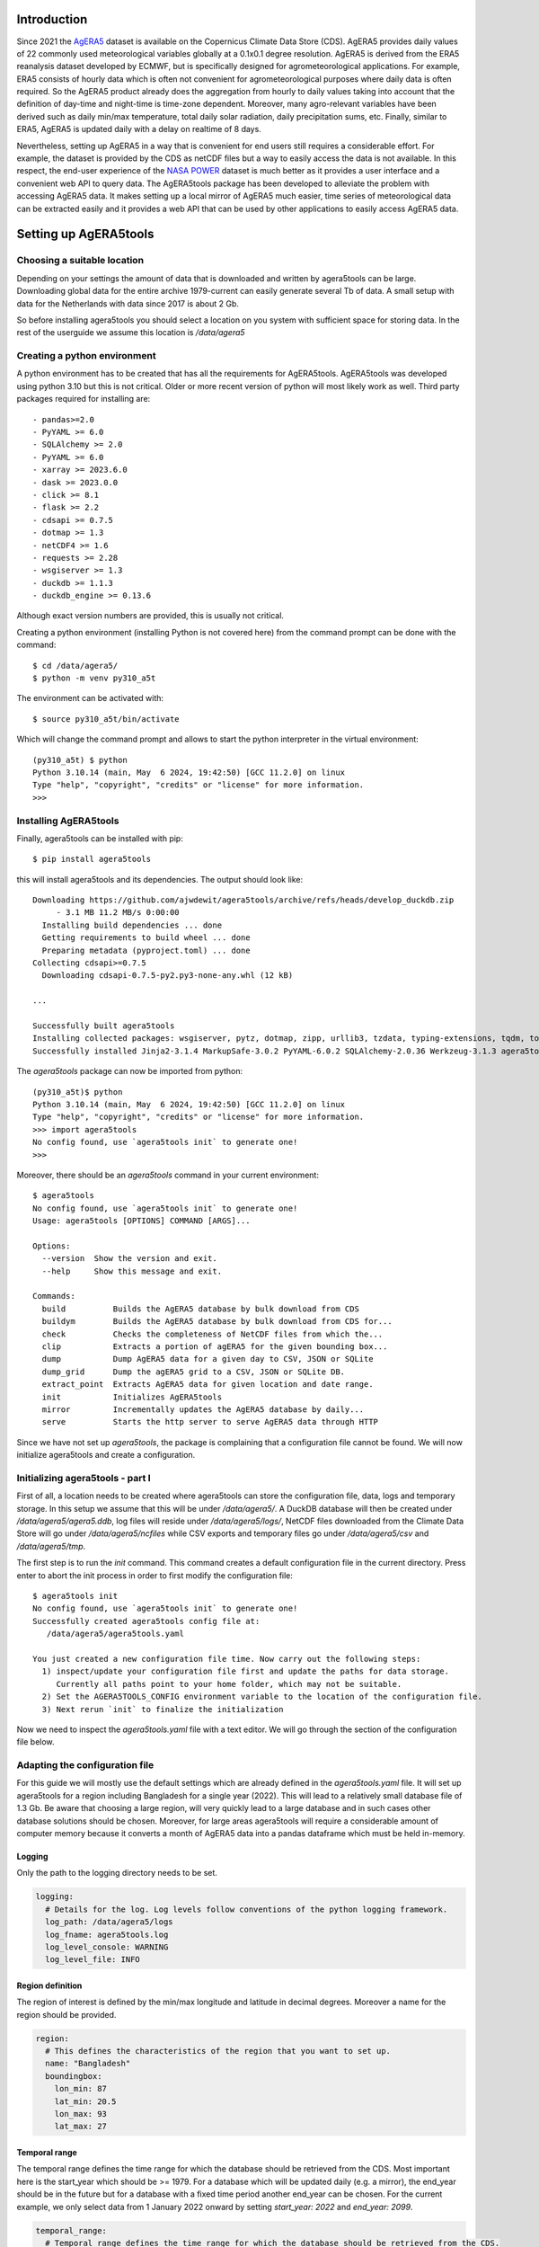 Introduction
============

Since 2021 the `AgERA5`_ dataset is available on the Copernicus Climate Data Store (CDS). AgERA5 provides
daily values of 22 commonly used meteorological variables globally at a 0.1x0.1 degree resolution.
AgERA5 is derived
from the ERA5 reanalysis dataset developed by ECMWF, but is specifically designed for agrometeorological
applications. For example, ERA5 consists of hourly data which is often not convenient for agrometeorological
purposes where daily data is often required. So the AgERA5 product already does the aggregation from
hourly to daily values taking into account that the definition of day-time and night-time is time-zone
dependent. Moreover, many agro-relevant variables have been derived such as daily min/max temperature,
total daily solar radiation, daily precipitation sums, etc. Finally, similar to ERA5, AgERA5 is updated
daily with a delay on realtime of 8 days.

Nevertheless, setting up AgERA5 in a way that is convenient for end users still requires a considerable effort.
For example, the dataset is provided by the CDS as netCDF files but a way to easily access the data is
not available. In this respect, the end-user experience of the `NASA POWER`_ dataset is much better as it provides
a user interface and a convenient web API to query data. The AgERA5tools package has been developed
to alleviate the problem with accessing AgERA5 data. It makes setting up a local mirror of AgERA5 much easier,
time series of meteorological data can be extracted easily and it provides a web API that can be used by
other applications to easily access AgERA5 data.


.. _`AgERA5`: https://cds.climate.copernicus.eu/cdsapp#!/dataset/sis-agrometeorological-indicators
.. _`NASA POWER`: https://power.larc.nasa.gov/
.. _`AgERA5 explorer`: https://cds.climate.copernicus.eu/cdsapp#!/software/app-agriculture-agera5-explorer-data-extractor?tab=app

Setting up AgERA5tools
======================

Choosing a suitable location
----------------------------

Depending on your settings the amount of data that is downloaded and written by agera5tools can be large. Downloading
global data for the entire archive 1979-current can easily generate several Tb of data. A small setup with data for
the Netherlands with data since 2017 is about 2 Gb.

So before installing agera5tools you should select a location on you system with sufficient space for storing data.
In the rest of the userguide we assume this location is `/data/agera5`

Creating a python environment
-----------------------------

A python environment has to be created that has all the requirements for AgERA5tools. AgERA5tools was developed using
python 3.10 but this is not critical. Older or more recent version of python will most likely work as well. Third party packages required for installing are::

    - pandas>=2.0
    - PyYAML >= 6.0
    - SQLAlchemy >= 2.0
    - PyYAML >= 6.0
    - xarray >= 2023.6.0
    - dask >= 2023.0.0
    - click >= 8.1
    - flask >= 2.2
    - cdsapi >= 0.7.5
    - dotmap >= 1.3
    - netCDF4 >= 1.6
    - requests >= 2.28
    - wsgiserver >= 1.3
    - duckdb >= 1.1.3
    - duckdb_engine >= 0.13.6

Although exact version numbers are provided, this is usually not critical.

Creating a python environment (installing Python is not covered here) from the command prompt can be done with
the command::

    $ cd /data/agera5/
    $ python -m venv py310_a5t

The environment can be activated with::

    $ source py310_a5t/bin/activate

Which will change the command prompt and allows to start the python interpreter in the virtual environment::

    (py310_a5t) $ python
    Python 3.10.14 (main, May  6 2024, 19:42:50) [GCC 11.2.0] on linux
    Type "help", "copyright", "credits" or "license" for more information.
    >>>

Installing AgERA5tools
----------------------

Finally, agera5tools can be installed with pip::

    $ pip install agera5tools

this will install agera5tools and its dependencies. The output should look like::

    Downloading https://github.com/ajwdewit/agera5tools/archive/refs/heads/develop_duckdb.zip
         - 3.1 MB 11.2 MB/s 0:00:00
      Installing build dependencies ... done
      Getting requirements to build wheel ... done
      Preparing metadata (pyproject.toml) ... done
    Collecting cdsapi>=0.7.5
      Downloading cdsapi-0.7.5-py2.py3-none-any.whl (12 kB)

    ...

    Successfully built agera5tools
    Installing collected packages: wsgiserver, pytz, dotmap, zipp, urllib3, tzdata, typing-extensions, tqdm, toolz, six, PyYAML, packaging, numpy, MarkupSafe, locket, itsdangerous, idna, greenlet, fsspec, duckdb, cloudpickle, click, charset-normalizer, certifi, blinker, attrs, Werkzeug, SQLAlchemy, requests, python-dateutil, partd, Jinja2, importlib_metadata, cftime, pandas, netCDF4, multiurl, flask, duckdb_engine, dask, xarray, datapi, cdsapi, agera5tools
    Successfully installed Jinja2-3.1.4 MarkupSafe-3.0.2 PyYAML-6.0.2 SQLAlchemy-2.0.36 Werkzeug-3.1.3 agera5tools-2.1.0 attrs-24.3.0 blinker-1.9.0 cdsapi-0.7.5 certifi-2024.12.14 cftime-1.6.4.post1 charset-normalizer-3.4.0 click-8.1.7 cloudpickle-3.1.0 dask-2024.12.1 datapi-0.1.1 dotmap-1.3.30 duckdb-1.1.3 duckdb_engine-0.14.0 flask-3.1.0 fsspec-2024.10.0 greenlet-3.1.1 idna-3.10 importlib_metadata-8.5.0 itsdangerous-2.2.0 locket-1.0.0 multiurl-0.3.3 netCDF4-1.7.2 numpy-2.2.0 packaging-24.2 pandas-2.2.3 partd-1.4.2 python-dateutil-2.9.0.post0 pytz-2024.2 requests-2.32.3 six-1.17.0 toolz-1.0.0 tqdm-4.67.1 typing-extensions-4.12.2 tzdata-2024.2 urllib3-2.2.3 wsgiserver-1.3 xarray-2024.11.0 zipp-3.21.0


The `agera5tools` package can now be imported from python::

    (py310_a5t)$ python
    Python 3.10.14 (main, May  6 2024, 19:42:50) [GCC 11.2.0] on linux
    Type "help", "copyright", "credits" or "license" for more information.
    >>> import agera5tools
    No config found, use `agera5tools init` to generate one!
    >>>

Moreover, there should be an `agera5tools` command in your current environment::

    $ agera5tools
    No config found, use `agera5tools init` to generate one!
    Usage: agera5tools [OPTIONS] COMMAND [ARGS]...

    Options:
      --version  Show the version and exit.
      --help     Show this message and exit.

    Commands:
      build          Builds the AgERA5 database by bulk download from CDS
      buildym        Builds the AgERA5 database by bulk download from CDS for...
      check          Checks the completeness of NetCDF files from which the...
      clip           Extracts a portion of agERA5 for the given bounding box...
      dump           Dump AgERA5 data for a given day to CSV, JSON or SQLite
      dump_grid      Dump the agERA5 grid to a CSV, JSON or SQLite DB.
      extract_point  Extracts AgERA5 data for given location and date range.
      init           Initializes AgERA5tools
      mirror         Incrementally updates the AgERA5 database by daily...
      serve          Starts the http server to serve AgERA5 data through HTTP


Since we have not set up `agera5tools`, the package is complaining that a configuration file cannot be found. We will
now initialize agera5tools and create a configuration.

Initializing agera5tools - part I
---------------------------------

First of all, a location needs to be created where agera5tools can store the configuration file, data, logs and
temporary storage. In this setup we assume that this will be under `/data/agera5/`. A DuckDB database will then
be created under `/data/agera5/agera5.ddb`, log files will reside under `/data/agera5/logs/`, NetCDF files
downloaded from the Climate Data Store will go under `/data/agera5/ncfiles` while CSV exports and temporary
files go under `/data/agera5/csv` and `/data/agera5/tmp`.

The first step is to run the `init` command. This command creates a default configuration file in the current
directory. Press enter to abort the init process in order to first modify the configuration file::

    $ agera5tools init
    No config found, use `agera5tools init` to generate one!
    Successfully created agera5tools config file at:
       /data/agera5/agera5tools.yaml

    You just created a new configuration file time. Now carry out the following steps:
      1) inspect/update your configuration file first and update the paths for data storage.
         Currently all paths point to your home folder, which may not be suitable.
      2) Set the AGERA5TOOLS_CONFIG environment variable to the location of the configuration file.
      3) Next rerun `init` to finalize the initialization



Now we need to inspect the `agera5tools.yaml` file with a text editor. We will go through the section of the
configuration file below.

Adapting the configuration file
-------------------------------

For this guide we will mostly use the default settings which are already defined in the `agera5tools.yaml` file.
It will set up agera5tools for a region including Bangladesh for a single year (2022). This will lead
to a relatively small database file of 1.3 Gb. Be aware that choosing a large region, will very quickly lead to
a large database and in such cases other database solutions should be chosen. Moreover, for large areas agera5tools
will require a considerable amount of computer memory because it converts a month of AgERA5 data into a pandas dataframe
which must be held in-memory.

Logging
.......

Only the path to the logging directory needs to be set.

.. code:: yaml

    logging:
      # Details for the log. Log levels follow conventions of the python logging framework.
      log_path: /data/agera5/logs
      log_fname: agera5tools.log
      log_level_console: WARNING
      log_level_file: INFO

Region definition
.................

The region of interest is defined by the min/max longitude and latitude in decimal degrees. Moreover a name for
the region should be provided.

.. code:: yaml

    region:
      # This defines the characteristics of the region that you want to set up.
      name: "Bangladesh"
      boundingbox:
        lon_min: 87
        lat_min: 20.5
        lon_max: 93
        lat_max: 27

Temporal range
..............

The temporal range defines the time range for which the database should be retrieved from the CDS.
Most important here is the start_year which should be >= 1979. For a database which will be
updated daily (e.g. a mirror), the end_year should be in the future but for a database with a
fixed time period another end_year can be chosen. For the current example, we only select data
from 1 January 2022 onward by setting `start_year: 2022` and `end_year: 2099`.

.. code:: yaml

    temporal_range:
      # Temporal range defines the time range for which the database should be retrieved from the CDS.
      # Most important here is the start_year which should be >= 1979. For a database which will be
      # updated daily (e.g. a mirror), the end_year should be in the future but for a database with a
      # fixed time period another end_year can be chosen.
      start_year: 2022
      end_year: 2099

Miscellaneous
.............

The most important setting here is the `reference_point`. This point is defined by its latitude/longitude
and is used by agera5tools to query the database for the dates where AgERA5 data is available.
Based on the difference between
the available dates in the database and the current date, agera5tools decides which days should be mirrored
and retrieved from the CDS. Note that the `reference_point` should lie *within the bounding box of the area
of interest* and should be *located on land*.

Some other settings have to do with the search radius (can be left as is) and whether values in Kelvin
should be converted to Celsius. Finally the `agera5_version` has to be set, as of 23 September 2023, the
version "1.0" is deprecated in favour of "1.1".

.. code:: yaml

    misc:
      # Miscellaneous settings:
      #  - agera5_version indicates the version to use. As of 2023-09-23 only v1.1 is available, v1.0 is deprecated
      #  - The reference point defines a point within the boundingbox that will be used by the mirror
      #    procedure to check the available dates in the database. This point should be on land!
      #  - grid_search_radius is the radius within which the nearest grid ID will be searched,
      #    leave as is.
      #  - kelvin_to_celsius indicates if temperature conversion should be done.
      agera5_version: "1.1"
      reference_point:
        lon: 90.00
        lat: 23.97
      grid_search_radius: 0.2
      kelvin_to_celsius: yes

Credentials for the Climate Data Store
......................................

The API credentials for the Climate Data Store can be obtained by registering on the `CDS`_
and retrieving the UID and API key from your login details page on the CDS. Note that the
API Key is not the same as your password that you used to register on the CDS.
Moreover, if you are already using the python `cdsapi` package to retrieve data from the CDS,
you probably already have a `.cdsapirc` file in your home folder and you can skip this step.

.. _`CDS`: https://cds.climate.copernicus.eu

.. warning::

    with the migration to the new CDS in September 2024 your old `.cdsapirc` may
    not be valid anymore and you better delete it and generate a new one.


.. code:: yaml

    cdsapi:
      # Details for the Copernicus Climate Data Store. Information here will be written into the
      # $HOME/.cdsapirc file, which is used by the python API client for the CDS.
      url: https://cds.climate.copernicus.eu/api
      key: <PERSONAL-ACCESS-TOKEN here>

.. warning::

    Using the CDS API requires you to accept the Terms of Reference of the Copernicus Climate
    Data Store. So if you just created an account on the CDS: First download a random AgERA5 file
    through the CDS web interface, a screen will be shown where you can accept the ToR.
    Afterward you can use agera5tools. Not accepting the ToR will give strange errors when
    using agera5tools.


Database settings
.................

The database settings define the data source name to the database and the table name used to
store the AgERA5 data. Note that the DSN should follow the SQLAlchemy database URL naming
convention. The example below uses a local DuckDB database which is a serverless database
without security risks.

The `chunk_size` parameter defines the number of records that are written to the database
as one chunk. Increasing this number may increase database performance. Chunked writing
was added because a log message is written after each chunk which allows to keep track of
progress during database writing. The `chunk_size` parameter should be larger than zero.

.. warning::
    The data source name to the database stores the database username/password in plain text.
    This is a potential security risk and for servers that are exposed on the web other
    solutions are required. This could be done by putting agera5tools in a Docker container
    and using `Sealed Secrets`_

.. _`Sealed Secrets`: https://registry.hub.docker.com/r/bitnami/sealed-secrets-controller#!

.. code:: yaml

    database:
      # Details for the database that will be used to store the AgERA5 data.
      # The data source name (dsn) points to the database and should have the form of an
      # SQLAlchemy database URL: https://docs.sqlalchemy.org/en/20/core/engines.html
      # Note that the URL may contain the database password in plain text which is a security
      # risk.
      dsn: duckdb:////data/agera5/agera5.ddb
      agera5_table_name: weather_grid_agera5
      grid_table_name: grid_agera5
      chunk_size: 10000

Data storage locations
......................

Agera5tools requires several locations on the filesystem for storing netCDF files, log files and
optionally compressed CSV exports that can be used to manually load data into the database.
Keeping the NetCDF files that are downloaded from the CDS is optional, but makes rebuilding the
database faster as no downloads to have be carried out. Since NetCDF files have compression they
store the data very efficiently so usually there is no reason to delete the NetCDF files.

.. code:: yaml

    data_storage:
      # Storage path for NetCDF files, CSV files and temporary storage.
      netcdf_path: /data/agera5/ncfiles/
      keep_netcdf: yes
      tmp_path: /data/agera5/tmp
      csv_path: /data/agera5/csv

AgERA5 variable selection
.........................

The YAML configuration below can be used to select which AgERA5 variables must be downloaded
and made available through the web API. By default 7 variables are selected which are used
to run common crop simulation models like WOFOST, LINGRA, DSSAT, etc.

.. code:: yaml

    variables:
      # Select which variables should be downloaded from the CDS
      Temperature_Air_2m_Mean_24h: yes
      Temperature_Air_2m_Mean_Day_Time: no
      Temperature_Air_2m_Mean_Night_Time: no

      ...

      Relative_Humidity_2m_18h: no
      Precipitation_Rain_Duration_Fraction: no
      Precipitation_Solid_Duration_Fraction: no


Initializing agera5tools - Part II
----------------------------------

After modifying the agera5tools configuration file, we need to instruct agera5tools to use our new
configuration file. This is done by setting an environment variable which points to the location of
the configuration file. In a Linux bash shell this is done as:

.. code:: bash

    $ export AGERA5TOOLS_CONFIG=/data/agera5/agera5tools.yaml
    $ agera5tools
    using config from /data/agera5/agera5tools.yaml
    Usage: agera5tools [OPTIONS] COMMAND [ARGS]...

    Options:
      --help  Show this message and exit.

    Commands:
      build          Builds the AgERA5 database by bulk download from CDS
      buildym        Builds the AgERA5 database by bulk download from CDS for...
      check          Checks the completeness of NetCDF files from which the...
      clip           Extracts a portion of agERA5 for the given bounding box...
      dump           Dump AgERA5 data for a given day to CSV, JSON or SQLite
      dump_grid      Dump the agERA5 grid to a CSV, JSON or SQLite DB.
      extract_point  Extracts AgERA5 data for given location and date range.
      init           Initializes AgERA5tools
      mirror         Incrementally updates the AgERA5 database by daily...
      serve          Starts the http server to serve AgERA5 data through HTTP

When running the `agera5tools` command, it now stops complaining about a missing configuration file
and it points to the correct file location. Note that on Windows OS, setting an environment variable
should be done as:

.. code:: dos

    $ set AGERA5TOOLS_CONFIG c:\data\agera5\agera5tools.yaml

Now we can finalize the init proces by rerunning the `init` command:

.. code:: bash

    $ agera5tools init
    using config from /data/agera5/agera5tools.yaml

    If this is the first time you run `init` you probably want to abort now and inspect/update your
    configuration file first. Continue? [y/N]: y
    Checking credentials for the Copernicus Climate Data Store.
      The .cdsapirc file already exists at /home/wit015/.cdsapirc
      WARNING: Credentials in .cdsapirc file do NOT match with ones in agera5tools.yaml.
      Generate a new .cdsapirc file? [y/N]:
      Leaving current .cdsapirc file as is.
    Initializing database at duckdb:////home/wit015/agera5/agera5.ddb
      Succesfully created tables on DSN=Engine(duckdb:////home/wit015/agera5/agera5.ddb)
    AgERA5tools successfully initialized!.

As you see, agera5tools has checked if a .cdsapirc file exists. In this case it did find one, otherwise it would
have created one. Next, it has created an DuckDB database that will be used for storing the AgERA5 data. Note that
agera5tools can use databases like MySQL or PostgreSQL but if there is no specific reason for using a client/server
database then DuckDB is often the simplest and fastest option.

Building the database
---------------------

The next step in the agera5tools setup is to build the database. This means that agera5tools will download the
netCDF files from the `CDS`_ for the period, region and variables that you specified in the configuration file.
The data will be exported and loaded into the database specified in the configuration file. The `build` command
was designed for bulk downloading and processing which is done once. Next, the `mirror` command can be used for
incremental updates of the database.

When looking at the `build` command in more detail, it provides to additional options which are `--to_database`
and `--to_csv`:

.. code:: bash

    $ agera5tools build --help
    using config from /data/agera5/agera5tools.yaml
    Usage: agera5tools build [OPTIONS]

      Builds the AgERA5 database by bulk download from CDS

    Options:
      -d, --to_database  Load AgERA5 data into the database
      -c, --to_csv       Write AgERA5 data to compressed CSV files.
      --help             Show this message and exit.

Without those options, the build command only downloads NetCDF files but does not load anything in the database
or export to CSV. It will therefore issue a warning that no output will be written to the database.

The background of implementing these options is that (except for DuckDB) the database loading of agera5tools relies
on the `to_sql()` functionality of `pandas` which is a relatively slow method. However, for setups over large regions,
this can be very slow and instead you want to export to CSV files. Next you can load the database by using dedicated
loading tools such as `pgloader`_ for postgress, `sqlloader`_ for ORACLE and MySQL `LOAD DATA` statements which take
the CSV files as input. Note that this latter does not apply to DuckDB which can load data directly from pandas
dataframes very efficiently

Alternatively, you can use the `buildym` command to build the database for a specific year/month. This can be useful
in certain situations where you want to force building of CSV files for database loading for a specific year/month.

.. code:: bash

    $ agera5tools buildym --help
    Usage: agera5tools buildym [OPTIONS] YEAR MONTH

      Builds the AgERA5 database by bulk download from CDS for given year/month
      only

    Options:
      -d, --to_database  Load AgERA5 data into the database
      -c, --to_csv       Write AgERA5 data to compressed CSV files.
      --help             Show this message and exit.

For the current example, we will run `build` and directly write data into the DuckDB database:

.. code:: bash

    $ agera5tools build --to_database
    using config from /data/agera5/agera5tools.yaml
    Export to database: True
    Export to CSV: False

Note that the downloading and building of the database will not produce any output on the console. Instead
output is reported in the log file and one should monitor the log file in order to know the progress.
An example of the output produced in the log file is here::

    2023-01-10 15:14:24,105 [INFO] agera5tools.build: Starting AgERA5 download for 2021-11
    2023-01-10 15:14:24,119 [INFO] agera5tools.build: Skipping download, NetCDF files already exist.
    2023-01-10 15:14:24,119 [INFO] agera5tools.build: Starting AgERA5 download for 2021-12
    2023-01-10 15:14:24,143 [INFO] agera5tools.build: Skipping download, NetCDF files already exist.
    2023-01-10 15:14:31,620 [INFO] agera5tools.build: Written AgERA5 data for 2020-01 to database.
    2023-01-10 15:14:40,532 [INFO] agera5tools.build: Written AgERA5 data for 2020-02 to database.
    2023-01-10 15:14:50,363 [INFO] agera5tools.build: Written AgERA5 data for 2020-03 to database.
    2023-01-10 15:15:01,190 [INFO] agera5tools.build: Written AgERA5 data for 2020-04 to database.
    2023-01-10 15:15:11,829 [INFO] agera5tools.build: Written AgERA5 data for 2020-05 to database.
    2023-01-10 15:15:22,660 [INFO] agera5tools.build: Written AgERA5 data for 2020-06 to database.

Finally, the `build` command will complete:

.. code:: bash

    $ agera5tools build --to_database
    using config from /data/agera5/agera5tools.yaml
    Export to database: True
    Export to CSV: False
    Done building database, use the `mirror` command to keep the DB up to date


.. _`pgloader`: https://pgloader.io/
.. _`sqlloader`: https://docs.oracle.com/en/database/oracle/oracle-database/12.2/sutil/oracle-sql-loader-commands.html


Keeping AgERA5 up to date: mirroring
------------------------------------

The AgERA5 dataset receives daily updates and thus a new set of NetCDF files is available on the CDS around 17:00 UTC.
To keep your local copy of AgERA5 in sync with the AgERA5 data on the CDS, agera5tools provides a `mirror` command. This
`mirror` command will query the local AgERA5 database for the available days and compares it to the days that should be
available. The latter is computed as the 1 :sup:`st` of January of the start year in the configuration, up till 8
days before today.

The `mirror` command provides only a single option `--to_csv` which allows to write the data to a compressed CSV file.
The `mirror` command will always update the database because mirror assumes that the amount of data to load is limited
(only a few days) for which performance is sufficient.

.. code:: bash

    $ agera5tools mirror --help
    using config from /data/agera5/agera5tools.yaml
    Usage: agera5tools mirror [OPTIONS]

      Incrementally updates the AgERA5 database by daily downloads from the CDS

    Options:
      -c, --to_csv   Write AgERA5 data to compressed CSV files.
      -d, --dry-run  Do not run mirror but only check for days to update.
      --help         Show this message and exit.

When running the `mirror` command on a database with a few days missing, it will update the database and report
on the number of days missing. Detailed information can be found in the log files.

.. code:: bash

    $ agera5tools mirror
    using config from /data/agera5/agera5tools.yaml
    Mirror found the following:
     - Days found for mirroring: 2023-01-04, 2023-01-05
     - Days successfully updated: 2023-01-04, 2023-01-05

It may occur that days are not yet be available on the CDS. In that case `mirror` is not able to download the data and
it will not be able to update the database. Unfortunately, the python CDS API is such that it will issue a large number
of error messages to the screen which are hard to intercept::

    [ERROR] - Failed downloading Temperature_Air_2m_Max_Day_Time - 2023-01-19
    Traceback (most recent call last):
      File "/home/wit015/bin/miniconda3/envs/py38_a5t/lib/python3.8/site-packages/agera5tools/mirror.py", line 86, in download_one_day
        c.retrieve('sis-agrometeorological-indicators', cds_query, download_fname)
      File "/home/wit015/bin/miniconda3/envs/py38_a5t/lib/python3.8/site-packages/cdsapi/api.py", line 348, in retrieve
        result = self._api("%s/resources/%s" % (self.url, name), request, "POST")
      File "/home/wit015/bin/miniconda3/envs/py38_a5t/lib/python3.8/site-packages/cdsapi/api.py", line 506, in _api
        raise Exception(
    Exception: the request you have submitted is not valid. There is no data matching your request. Check that you have specified the correct fields and values..

Nevertheless, the last lines summarize what `mirror` was able to do::

    Mirror found the following:
     - Days found for mirroring: 2023-01-19
     - Days successfully updated: N/A
     - Days failed to update: 2023-01-19, see log for details


Other agera5tools commands
==========================

The agera5tools package provides several other commands that can be useful when working with AgERA5. These
commands operate on the NetCDF files directly and are therefore only useful when the NetCDF files are kept.


Check
-----

The `check` command can be used to check if the collection of NetCDF files obtained from the CDS is
complete. For example, running `agera5tools check` on a database that was not updated for a
day will provide the list of missing netCDF files:

.. code:: bash

    $ agera5tools check
    using config from /data/agera5/agera5tools.yaml
    Found 7 missing NetCDF files under /data/agera5/ncfiles:
     - /data/agera5/ncfiles/2022/Temperature-Air-2m-Mean-24h/Temperature-Air-2m-Mean-24h_C3S-glob-agric_AgERA5_20221231_final-v1.0.nc
     - /data/agera5/ncfiles/2022/Temperature-Air-2m-Max-Day-Time/Temperature-Air-2m-Max-Day-Time_C3S-glob-agric_AgERA5_20221231_final-v1.0.nc
     - /data/agera5/ncfiles/2022/Temperature-Air-2m-Min-Night-Time/Temperature-Air-2m-Min-Night-Time_C3S-glob-agric_AgERA5_20221231_final-v1.0.nc
     - /data/agera5/ncfiles/2022/Vapour-Pressure-Mean/Vapour-Pressure-Mean_C3S-glob-agric_AgERA5_20221231_final-v1.0.nc
     - /data/agera5/ncfiles/2022/Precipitation-Flux/Precipitation-Flux_C3S-glob-agric_AgERA5_20221231_final-v1.0.nc
     - /data/agera5/ncfiles/2022/Solar-Radiation-Flux/Solar-Radiation-Flux_C3S-glob-agric_AgERA5_20221231_final-v1.0.nc
     - /data/agera5/ncfiles/2022/Wind-Speed-10m-Mean/Wind-Speed-10m-Mean_C3S-glob-agric_AgERA5_20221231_final-v1.0.nc


Clip
----

The `clip` command can be used to clip a rectangular area out of the region for which agera5tools is
set up, for a given day. Note that the bounding box of the region for clipping should lie within the
bounding box of the agera5tools setup. The command creates a new NetCDF file which contains all the
AgERA5 variables in one file:

.. code:: bash

    $ agera5tools clip -o /tmp/a5t/ --bbox 88 90 25 27 2022-07-03
    using config from /data/agera5/agera5tools.yaml
    Written results to: /tmp/a5t/agera5_clipped_2022-07-03.nc

    $ ncdump -h /tmp/a5t/agera5_clipped_2022-07-03.nc
    netcdf agera5_clipped_2022-07-03 {
    dimensions:
        time = 1 ;
        lon = 20 ;
        lat = 20 ;
    variables:
        int64 time(time) ;
            time:standard_name = "time" ;
            time:long_name = "time" ;
            time:axis = "T" ;
            time:units = "days since 1900-01-01" ;
            time:calendar = "proleptic_gregorian" ;
        double lon(lon) ;
            lon:_FillValue = NaN ;
            lon:standard_name = "longitude" ;
            lon:long_name = "longitude" ;
            lon:units = "degrees_east" ;
            lon:axis = "X" ;
        double lat(lat) ;
            lat:_FillValue = NaN ;
            lat:standard_name = "latitude" ;
            lat:long_name = "latitude" ;
            lat:units = "degrees_north" ;
            lat:axis = "Y" ;
        float Precipitation_Flux(time, lat, lon) ;
            Precipitation_Flux:_FillValue = -9999.f ;
            Precipitation_Flux:units = "mm d-1" ;
            Precipitation_Flux:long_name = "Total precipitation (00-00LT)" ;
            Precipitation_Flux:temporal_aggregation = "Sum 00-00LT" ;
            Precipitation_Flux:missing_value = -9999.f ;
        float Solar_Radiation_Flux(time, lat, lon) ;
            Solar_Radiation_Flux:_FillValue = -9999.f ;
            Solar_Radiation_Flux:units = "J m-2 d-1" ;
            Solar_Radiation_Flux:long_name = "Surface solar radiation downwards (00-00LT)" ;
            Solar_Radiation_Flux:temporal_aggregation = "Sum 00-00LT" ;
            Solar_Radiation_Flux:missing_value = -9999.f ;
        float Temperature_Air_2m_Max_Day_Time(time, lat, lon) ;
            Temperature_Air_2m_Max_Day_Time:_FillValue = -9999.f ;
            Temperature_Air_2m_Max_Day_Time:units = "K" ;
            Temperature_Air_2m_Max_Day_Time:long_name = "Maximum temperature at 2 meter (06-18LT)" ;
            Temperature_Air_2m_Max_Day_Time:temporal_aggregation = "Max 06-18LT" ;
            Temperature_Air_2m_Max_Day_Time:missing_value = -9999.f ;
        float Temperature_Air_2m_Mean_24h(time, lat, lon) ;
            Temperature_Air_2m_Mean_24h:_FillValue = -9999.f ;
            Temperature_Air_2m_Mean_24h:units = "K" ;
            Temperature_Air_2m_Mean_24h:long_name = "2 meter air temperature (00-00LT)" ;
            Temperature_Air_2m_Mean_24h:temporal_aggregation = "Mean 00-00LT" ;
            Temperature_Air_2m_Mean_24h:missing_value = -9999.f ;
        float Temperature_Air_2m_Min_Night_Time(time, lat, lon) ;
            Temperature_Air_2m_Min_Night_Time:_FillValue = -9999.f ;
            Temperature_Air_2m_Min_Night_Time:units = "K" ;
            Temperature_Air_2m_Min_Night_Time:long_name = "Minimum temperature at 2 meter (18-06LT)" ;
            Temperature_Air_2m_Min_Night_Time:temporal_aggregation = "Min 18-06LT" ;
            Temperature_Air_2m_Min_Night_Time:missing_value = -9999.f ;
        float Vapour_Pressure_Mean(time, lat, lon) ;
            Vapour_Pressure_Mean:_FillValue = -9999.f ;
            Vapour_Pressure_Mean:units = "hPa" ;
            Vapour_Pressure_Mean:long_name = "Vapour pressure (00-00LT)" ;
            Vapour_Pressure_Mean:temporal_aggregation = "Mean 00-00LT" ;
            Vapour_Pressure_Mean:missing_value = -9999.f ;
        float Wind_Speed_10m_Mean(time, lat, lon) ;
            Wind_Speed_10m_Mean:_FillValue = -9999.f ;
            Wind_Speed_10m_Mean:units = "m s-1" ;
            Wind_Speed_10m_Mean:long_name = "10 metre wind component (00-00LT)" ;
            Wind_Speed_10m_Mean:temporal_aggregation = "Mean 00-00LT" ;
            Wind_Speed_10m_Mean:missing_value = -9999.f ;

    // global attributes:
            :Conventions = "CF-1.7" ;
    }



Dump
----

The `dump` command can be used to take the contents of the NetCDF files of AgERA5 for a given day,
and dump the results to a tabular format which can be either CSV, JSON or an SQLite database
depending on the suffix of the output filename (.csv, .json or .db3). If no output filename is
provided, the dump command will send its output to standard output in CSV format.

The example below shows how to dump to JSON for a small region within Bangladesh:

.. code:: bash

    $ agera5tools dump -o /tmp/a5t/agera_2022-07-03.json --bbox 88 90 25 27 2022-07-03
    using config from /data/agera5/agera5tools.yaml
    Written JSON output to: /tmp/a5t/agera_2022-07-03.json

    $ cat /tmp/a5t/agera_2022-07-03.json | jq
    [
      {
        "day": 1656806400000,
        "lon": 88.15,
        "lat": 26.95,
        "precipitation_flux": 3.5599999428,
        "solar_radiation_flux": 16385375,
        "temperature_air_2m_max_day_time": 24.7488708496,
        "temperature_air_2m_mean_24h": 21.5311584473,
        "temperature_air_2m_min_night_time": 18.8098754883,
        "vapour_pressure_mean": 22.9674816132,
        "wind_speed_10m_mean": 1.1026197672
      },
    ...
      {
        "day": 1656806400000,
        "lon": 90.05,
        "lat": 25.05,
        "precipitation_flux": 4.4800000191,
        "solar_radiation_flux": 18370952,
        "temperature_air_2m_max_day_time": 32.2112121582,
        "temperature_air_2m_mean_24h": 28.7552490234,
        "temperature_air_2m_min_night_time": 26.2648620605,
        "vapour_pressure_mean": 32.9158477783,
        "wind_speed_10m_mean": 2.8463871479
      }
    ]

Extract_point
-------------

The `extract_point` command can be used to extract the time-series of AgERA5 data for a given location
specified by its latitude and longitude, moreover the time-series can be limited by a start date and an
end date. The output will be written in a tabular format which can be either CSV, JSON or an SQLite database
depending on the suffix of the output filename (.csv, .json or .db3). If no output filename is
provided, the `extract_point` command will send its output to standard output in CSV format.

.. code:: bash

    $ agera5tools extract_point 90 24 2022-06-01 2022-06-05
    using config from /data/agera5/agera5tools.yaml
    day,precipitation_flux,solar_radiation_flux,temperature_air_2m_max_day_time,temperature_air_2m_mean_24h,temperature_air_2m_min_night_time,vapour_pressure_mean,wind_speed_10m_mean
    2022-06-01,   6.03,19547780,  31.98,  28.38,  25.76,  32.43,   2.59
    2022-06-02,  44.67,9140519,  30.06,  28.03,  25.56,  32.08,   2.04
    2022-06-03,   2.93,12673785,  31.15,  28.59,  26.02,  32.72,   3.41
    2022-06-04,   2.16,16276887,  32.50,  28.10,  26.70,  32.77,   3.69
    2022-06-05,   3.09,18650926,  32.79,  29.38,  26.75,  34.05,   3.82


Dump_grid
---------

The `dump_grid` command can be used to dump the grid definition of AgERA5 to a tabular format.
It has little use outside the initial set up of the AgERA5 database, but is added for convenience.
For set ups for large regions it is often more convenient to dump the grid to CSV and load it
with a dedicated tool. Similar to `dump`  `extract_point`, the `dump_grid` command can write to
CSV, JSON or SQLite and will write to stdout if no output is given:

.. code:: bash

    $ agera5tools dump_grid | head
    using config from /data/agera5/agera5tools.yaml
    ll_latitude,ll_longitude,idgrid_era5,elevation,land_fraction,latitude,longitude
      83.90, -40.30,6258197,  -4.62,   0.00,  83.95, -40.25
      83.90, -40.20,6258198,  -4.62,   0.00,  83.95, -40.15
      83.90, -40.10,6258199,  -4.62,   0.00,  83.95, -40.05
      83.90, -40.00,6258200,   7.40,   0.00,  83.95, -39.95
      83.90, -39.90,6258201,   7.40,   0.00,  83.95, -39.85
      83.90, -39.80,6258202,   7.40,   0.00,  83.95, -39.75
      83.90, -39.70,6258203,  19.50,   0.00,  83.95, -39.65
      83.90, -39.60,6258204,  19.50,   0.00,  83.95, -39.55



Serving AgERA5 data through an HTTP API
=======================================

Creating a local mirror of the AgERA5 database only starts to be useful when the data is easily
accessible for applications. For this purpose, agera5tools can serve the AgERA5 data in the
database through a web API using the HTTP protocol. Time-series of AgERA5 data can be requested
through a parameterized URL which provides the location for which the data is requested as well
as an optional start and end date. Through this approach AgERA5 data can be made available for
application running locally or through a webserver on the local network.

For serving data on a local network agera5tools provides the `serve` command which has a single
option `--port=<number>`. By default the port number is 8080, but the port number can be changed
to solve conflicts with existing web applications or by allowing multiple agera5tools instances
to run simultaneously:

.. code:: bash

    $ agera5tools serve
    using config from /data/agera5/agera5tools.yaml
    Started serving AgERA5 data on http://localhost:8080

When a web browser is pointed to `http://localhost:8080`, the browser will show a short help text
as show in the image below.

.. image:: ./_static/agera5tools_serve.png
   :width: 400


Moreover, the help page contains an example URL at the bottom below
that can be used to query data from the database and demonstrate the response, as shown below.

.. image:: ./_static/agera5tools_response.png
   :width: 400



finally, take note of the warning below on using `agera5tools serve`.


.. warning::
    The `serve` capabilities of agera5tools are based on the `Flask web framework`_ combined with a
    `WSGI server`_. This combination is an effective and lightweight approach to serving data on a
    local machine or a local network. This approach is not guaranteed to be safe and robust enough
    to serve AgERA5 on a web address that is exposed to the outside world. For such a task you
    will probably need a set up that combines a secure high performance web server (such as NGINX)
    that works with a WSGI server on the background (the one that can serve Flask applications).
    Ideally this could be done using docker for which a nice tutorial and base docker images are
    available `here`_.

.. _`Flask web framework`: https://flask.palletsprojects.com/en/2.2.x/
.. _`WSGI server`: https://pypi.org/project/WSGIserver/
.. _`here`: https://github.com/tiangolo/uwsgi-nginx-flask-docker


Using agera5tools directly from python
======================================

The shell commands described above can also be used from python directly by importing the agera5tools package.
Their working is nearly identical as the shell commands. The major difference is that the python functions
return either datasets (clip) or dataframes (extract_point, dump, dump_grid). An example for the `clip` function::

    In [1]: import datetime as dt
       ...: import agera5tools
       ...: from agera5tools.util import BoundingBox
       ...: day = dt.date(2018,1,1)
       ...: bbox = BoundingBox(lon_min=87, lon_max=90, lat_min=24, lat_max=27)
       ...: ds = agera5tools.clip(day, bbox)
       ...:

    In [2]: ds
    Out[2]:
    <xarray.Dataset>
    Dimensions:                            (time: 1, lon: 30, lat: 30)
    Coordinates:
      * time                               (time) datetime64[ns] 2018-01-01
      * lon                                (lon) float64 87.1 87.2 ... 89.9 90.0
      * lat                                (lat) float64 26.9 26.8 ... 24.1 24.0
    Data variables:
        Precipitation_Flux                 (time, lat, lon) float32 dask.array<chunksize=(1, 30, 30), meta=np.ndarray>
        Solar_Radiation_Flux               (time, lat, lon) float32 dask.array<chunksize=(1, 30, 30), meta=np.ndarray>
        Temperature_Air_2m_Max_Day_Time    (time, lat, lon) float32 dask.array<chunksize=(1, 30, 30), meta=np.ndarray>
        Temperature_Air_2m_Mean_24h        (time, lat, lon) float32 dask.array<chunksize=(1, 30, 30), meta=np.ndarray>
        Temperature_Air_2m_Min_Night_Time  (time, lat, lon) float32 dask.array<chunksize=(1, 30, 30), meta=np.ndarray>
        Vapour_Pressure_Mean               (time, lat, lon) float32 dask.array<chunksize=(1, 30, 30), meta=np.ndarray>
        Wind_Speed_10m_Mean                (time, lat, lon) float32 dask.array<chunksize=(1, 30, 30), meta=np.ndarray>
    Attributes:
        CDI:          Climate Data Interface version 1.9.2 (http://mpimet.mpg.de/...
        history:      Fri Mar 12 15:04:43 2021: cdo splitday /archive/ESG/wit015/...
        Conventions:  CF-1.7
        CDO:          Climate Data Operators version 1.9.2 (http://mpimet.mpg.de/...

It works in a very similar way for the `extract_point` function::

    In[6]: from agera5tools.util import Point
    In[7]: pnt = Point(latitude=26, longitude=89)
    In[8]: df = agera5tools.extract_point(pnt, startday=dt.date(2018, 1, 1), endday=dt.date(2018, 1, 31)),
    In [7]: df.head(5)
    Out[7]:
              day  precipitation_flux  solar_radiation_flux  ...  temperature_air_2m_min_night_time  vapour_pressure_mean  wind_speed_10m_mean
    0  2018-01-01                0.31              13282992  ...                          12.156799             11.809731             1.317589
    1  2018-01-02                1.91              13646220  ...                          12.342041             11.711860             1.416075
    2  2018-01-03                0.14              14817991  ...                          11.064514             11.198871             1.524268
    3  2018-01-04                0.03              14131904  ...                          10.861877             11.413278             1.566405
    4  2018-01-05                0.07              14315206  ...                          12.292969             10.984181             1.597181

    [5 rows x 8 columns]

Note that extracting point data for a long timeseries can be time-consuming because all netCDF files have to be opened, decompressed and the point extracted.


Using agera5tools with PCSE models
==================================

AgERA5tools was designed with crop models running in `PCSE`_ in mind, so you directly use output from the `agera5tools serve` into your model running in PCSE. Note that you do need at least the set of weather variables in the default configuration file, otherwise the WeatherDataProvider will complain about missing variables. Moreover, you need to have PCSE installed in your python environment::

    In [1]: import agera5tools
    using config from /data/agera5/agera5tools.yaml

    In [2]: from agera5tools.wdp import AgERA5WeatherDataProvider

    In [3]: wdp = AgERA5WeatherDataProvider(longitude=88, latitude=25)

    In [4]: print(wdp)
    Weather data provided by: AgERA5WeatherDataProvider
    --------Description---------
    Weather data from AgERA5 for Bangladesh
    ----Site characteristics----
    Elevation:   35.9
    Latitude:  25.000
    Longitude: 88.000
    Data available for 2022-01-01 - 2023-01-25
    Number of missing days: 0

This assumes that `agera5tools serve` is running under `http://localhost:8080`, otherwise you need to
specify the hostname and port number with `AgERA5WeatherDataProvider(longitude=88, latitude=25, hostname=<host>, port=<num>)`

.. _`PCSE`: https://pcse.readthedocs.io


A note on efficient database loading
====================================

Using ``agera5tools build`` for large areas and/or long time-series can take a long time because of the large number of records that have to be loaded into the database. Currently, the most efficient solution is DuckDB (the default database choice) because it direcly loads from a pandas dataframe to a DuckDB database without any intermediate steps. However, in some cases using DuckDB is not possible and another relational database has to be used. In such cases it is more efficient to dump data to CSV first and load the CSV files with dedicated loader tools, particularly for large setups. Moreover, for efficient loading it is best to disable any keys and lock the table for exclusive write mode, which is not done by agera5tools. Below I show an example of how efficient loading can be done for MySQL (or MariaDB) and PostgreSQL.

.. note::

    The remarks given above on efficient database loading do not apply to the default column-oriented duckdb database.
    However, for classical row-oriented database like MySQL, PostgreSQL and ORACLE it is strongly advised to choose
    an appropriate approach for loading data.


Bulk loading AgERA5 with MySQL
------------------------------

For this tutorial I will be using some tricks and constructs that work well in a linux terminal environment. It may work similarly in a windows command prompt but it wasn't tested and your mileage may vary. If problems arise on windows, a solution is to install `cygwin <https://www.cygwin.com/>`_ and use the MySQL client from cygwin. Otherwise the Windows Subsystem for Linux (`WSL <https://learn.microsoft.com/en-us/windows/wsl/>`_) is an alternative. Furthermore, I assume that MySQL has been set up properly and that there is a `.my.cnf` file in your home folder that provides the username/password and default schema for automatically logging you onto the database. So typing `mysql` on the command prompt should bring you to the database::

    $ mysql
    Reading table information for completion of table and column names
    You can turn off this feature to get a quicker startup with -A

    Welcome to the MySQL monitor.  Commands end with ; or \g.
    Your MySQL connection id is 37
    Server version: 5.7.41-0ubuntu0.18.04.1 (Ubuntu)

    Copyright (c) 2000, 2023, Oracle and/or its affiliates.

    Oracle is a registered trademark of Oracle Corporation and/or its
    affiliates. Other names may be trademarks of their respective
    owners.

    Type 'help;' or '\h' for help. Type '\c' to clear the current input statement.

    mysql>

If the table for holding AgERA5 data does not yet exist, you need to create it:

.. code:: sql

    mysql> CREATE TABLE weather_grid_agera5 (
        -> idgrid INTEGER NOT NULL,
        -> day DATE NOT NULL,
        -> temperature_air_2m_mean_24h FLOAT,
        -> temperature_air_2m_max_day_time FLOAT,
        -> temperature_air_2m_min_night_time FLOAT,
        -> vapour_pressure_mean FLOAT,
        -> precipitation_flux FLOAT,
        -> solar_radiation_flux FLOAT,
        -> wind_speed_10m_mean FLOAT,
        -> PRIMARY KEY (idgrid, day)
        -> );
    Query OK, 0 rows affected (0.26 sec)

    mysql> desc weather_grid_agera5;
    +-----------------------------------+---------+------+-----+---------+-------+
    | Field                             | Type    | Null | Key | Default | Extra |
    +-----------------------------------+---------+------+-----+---------+-------+
    | idgrid                            | int(11) | NO   | PRI | NULL    |       |
    | day                               | date    | NO   | PRI | NULL    |       |
    | temperature_air_2m_mean_24h       | float   | YES  |     | NULL    |       |
    | temperature_air_2m_max_day_time   | float   | YES  |     | NULL    |       |
    | temperature_air_2m_min_night_time | float   | YES  |     | NULL    |       |
    | vapour_pressure_mean              | float   | YES  |     | NULL    |       |
    | precipitation_flux                | float   | YES  |     | NULL    |       |
    | solar_radiation_flux              | float   | YES  |     | NULL    |       |
    | wind_speed_10m_mean               | float   | YES  |     | NULL    |       |
    +-----------------------------------+---------+------+-----+---------+-------+
    9 rows in set (0.00 sec)

Next, we will need the MySQL `LOAD DATA` functionality to load the CSV data efficiently. For doing so we need to create a script that uses `LOAD DATA` to import the CSV file into the right table. For doing so, we need to have a look at the CSV file first in order to determine the order with which the columns are written in the CSV. The default behaviour is to write them in alphabetical order, except for the grid ID which will be the last column. Because the CSV files are compressed we decompress them with `gunzip -c` but use `head` to only look at the first 10 lines:

.. code:: bash

    $ gunzip -c weather_grid_agera5_2022-01.csv.gz | head
    day,precipitation_flux,solar_radiation_flux,temperature_air_2m_max_day_time,temperature_air_2m_mean_24h,temperature_air_2m_min_night_time,vapour_pressure_mean,wind_speed_10m_mean,idgrid
    2022-01-01,-0.0,13162135.0,292.19467,287.67047,284.1365,11.893626,1.4917772,4207471
    2022-01-02,0.0,14147829.0,293.13916,287.74905,283.92963,11.357639,1.4644603,4207471
    2022-01-03,0.0,14122248.0,292.5527,287.527,283.97925,11.133619,1.3984656,4207471
    2022-01-04,0.0,14469930.0,292.50192,286.96817,283.54135,11.348025,1.5083425,4207471
    2022-01-05,0.0,13900673.0,293.0584,287.81125,284.21835,11.7578745,1.5004104,4207471
    2022-01-06,0.65,12647058.0,293.09354,288.46628,284.49408,12.955705,1.4924479,4207471
    2022-01-07,0.85,10431268.0,293.1321,289.32684,286.35342,13.785025,1.3877448,4207471
    2022-01-08,0.07,13741905.0,294.67032,289.89453,285.54935,14.013409,1.3313966,4207471
    2022-01-09,0.25,12168522.0,294.0305,290.2176,286.22925,14.745159,1.4008508,4207471

Here we can see that the column names in the CSV file are indeed in alphabetical order and the `idgrid` column is the last column. We have to take this into account when inserting columns in the CSV file to columns in the database.

As we know the order of the columns we can now define the SQL query to load the data into the table. Most of the commands in the query below are easy to understand with some help of the `MySQL manual`_. The only element that requires explanation is that we are not reading from a CSV file directly, but instead we read from ``/dev/stdin``. Remember that `agera5tools` writes compressed CSV files using gzip. So reading from a CSV file would require us to first decompress the file. However, the `gunzip` command can write to ``/dev/stdin`` with the `-c` option. By using this approach we can unzip the CSV files on-the-fly, write the output to  ``/dev/stdin`` and let MySQL read it from there. This has an additional advantage that the loader file is reusable and we do not need to edit it to change the CSV filename when loading another file.

We need to write the SQL query to a text file `load.sql` and write it in the same directory where the CSV files are stored, in this case ``/data/agera5/csv/``

.. _`MySQL manual`: https://dev.mysql.com/doc/refman/5.7/en/load-data.html

.. code:: sql

    LOCK TABLES weather_grid_agera5 WRITE;
    ALTER TABLE weather_grid_agera5 DISABLE KEYS;

    LOAD DATA LOCAL INFILE '/dev/stdin'
    INTO TABLE weather_grid_agera5
    FIELDS TERMINATED BY ',' OPTIONALLY ENCLOSED BY '"'
    IGNORE 1 LINES
    (@col1,@col2,@col3,@col4,@col5,@col6,@col7,@col8,@col9)
    SET
       day = str_to_date(@col1,'%Y-%m-%d'),
       precipitation_flux = @col2,
       solar_radiation_flux = @col3,
       temperature_air_2m_mean_24h = @col4,
       temperature_air_2m_max_day_time = @col5,
       temperature_air_2m_min_night_time = @col6,
       vapour_pressure_mean = @col7,
       wind_speed_10m_mean = @col8,
       idgrid = @col9
    ;
    ALTER TABLE weather_grid_agera5 ENABLE KEYS;
    UNLOCK TABLES;

The final step is now to start the actual loading process in MySQL. For this we use the `gunzip` command to decompress the CSV file, pipe the output from gunzip to the MySQL client program while instructing MySQL client to read the LOAD DATA instructions with ``mysql -e "source /data/agera5/csv/load.sql"``. One additional flag is sometimes required ``--local-infile`` which instructs MySQL to allow loading data from local clients (which is a security risk). The complete instruction for loading 1 month of AgERA5 data becomes:

.. code:: bash

    $ gunzip -c weather_grid_agera5_2022-01.csv.gz | mysql --local-infile -e  "source /data/agera5/csv/load.sql"

We can now check if the number of records in the database corresponds with the number of lines in the CSV file. The number of lines in the CSV files is::

    $ gunzip -c weather_grid_agera5_2022-01.csv.gz | wc -l
    103076

While the number of records in the database table is::

    $ mysql
    Reading table information for completion of table and column names
    You can turn off this feature to get a quicker startup with -A

    Welcome to the MySQL monitor.  Commands end with ; or \g.
    Your MySQL connection id is 52
    Server version: 5.7.41-0ubuntu0.18.04.1 (Ubuntu)

    Copyright (c) 2000, 2023, Oracle and/or its affiliates.

    Oracle is a registered trademark of Oracle Corporation and/or its
    affiliates. Other names may be trademarks of their respective
    owners.

    Type 'help;' or '\h' for help. Type '\c' to clear the current input statement.

    mysql> select count(*) from weather_grid_agera5;
    +----------+
    | count(*) |
    +----------+
    |   103075 |
    +----------+
    1 row in set (0.03 sec)

As you can see we are missing 1 record which is exactly the header line in the CSV file that we skipped when loading data from it.


Bulk loading AgERA5 with PostgreSQL
-----------------------------------

For loading agERA5 data into PostgreSQL we can use a dedicated loader tool: `pgloader <https://pgloader.readthedocs.io>`_. I assume pgloader is intalled in your environmental and I also assume that there is a properly configured PosgreSQL database. Moreover we can log on to the right schema with the ``psql`` commandline tool. So first we log on to the database and create the output table with the following SQL:

.. code:: sql

    CREATE TABLE weather_grid_agera5 (
            -> idgrid INTEGER NOT NULL,
            -> day DATE NOT NULL,
            -> temperature_air_2m_mean_24h FLOAT,
            -> temperature_air_2m_max_day_time FLOAT,
            -> temperature_air_2m_min_night_time FLOAT,
            -> vapour_pressure_mean FLOAT,
            -> precipitation_flux FLOAT,
            -> solar_radiation_flux FLOAT,
            -> wind_speed_10m_mean FLOAT
            -> );

Note that ``agera5tools init`` will automatically create the output table for you, but for the example we create it manually. In this case we also leave out the primary key definition as PostgreSQL has no option to disable indexes so it is better to create the primary key after loading all data. So after starting ``psql`` we create the table:

.. code:: bash

    $ psql -U <username> -W <password> -h <hostname> <databasename>
    psql (12.13 (Ubuntu 12.13-1.pgdg18.04+1))
    SSL connection (protocol: TLSv1.2, cipher: ECDHE-RSA-AES256-GCM-SHA384, bits: 256, compression: off)
    Type "help" for help.

    agera5db=> CREATE TABLE weather_grid_agera5 (
    agera5db(>     idgrid INTEGER NOT NULL,
    agera5db(>     day DATE NOT NULL,
    agera5db(>     temperature_air_2m_mean_24h FLOAT,
    agera5db(>     temperature_air_2m_max_day_time FLOAT,
    agera5db(>     temperature_air_2m_min_night_time FLOAT,
    agera5db(>     vapour_pressure_mean FLOAT,
    agera5db(>     precipitation_flux FLOAT,
    agera5db(>     solar_radiation_flux FLOAT,
    agera5db(>     wind_speed_10m_mean FLOAT
    agera5db(>     );
    CREATE TABLE
    agera5db=>

After creating the table for holding the agERA5 data, we can now write the control file that `pgloader` requires to load the data. They syntax is somewhat similar to the MySQL ``LOAD DATA`` statement but not compatible:

.. code:: sql

    LOAD CSV
       FROM STDIN
            HAVING FIELDS
            (
               day [date format 'YYYY-MM-DD'],
               precipitation_flux,
               solar_radiation_flux,
               temperature_air_2m_mean_24h,
               temperature_air_2m_max_day_time,
               temperature_air_2m_min_night_time,
               vapour_pressure_mean,
               wind_speed_10m_mean,
               idgrid
            )
       INTO postgresql://<user>:<passwd>@<hostname>/<dbname>?sslmode=require
           TARGET TABLE weather_grid_agera5
           TARGET COLUMNS
               (
               idgrid, day,
               precipitation_flux,
               solar_radiation_flux,
               temperature_air_2m_mean_24h,
               temperature_air_2m_max_day_time,
               temperature_air_2m_min_night_time,
               vapour_pressure_mean,
               wind_speed_10m_mean
               )
       WITH skip header = 1,
            fields terminated by ','
       SET work_mem to '32 MB', maintenance_work_mem to '64 MB';

Note that, similar to MySQL, the order of the column names in the "HAVING FIELDS" clause is critical for reading and inserting the data in the correct columns in the database table. Also with `pgloader` we can read directly from standard input (here: ``STDIN``) which avoids having to write decompressed CSV files. In my specific case, the database connection string needed an extra parameter ``sslmode=require``, this may depend on your database setup.

Finally, we can start loading the data with the `pgloader` tool. I assume that we start pgloader from `/data/agera5/csv` which also contains the control file `load_agera5.ctl`. Moreover, we assign the current directory as work directory with ``-D $PWD`` which puts the pgloader log files in the current directory. The full command than becomes:

.. code:: bash

    $ gunzip -c weather_grid_agera5_2022-01.csv.gz | \
      pgloader -D $PWD --logfile load_agera5.log --summary load_agera5.summary \
               --no-ssl-cert-verification load_agera5.ctl
    2023-01-31T13:54:22.039000Z LOG pgloader version "3.6.7~devel"
    2023-01-31T13:54:29.243000Z LOG report summary reset

We can now look at the summary to see if loading was successful:

.. code:: bash

    $ cat load_agera5.summary
                        table name     errors       rows      bytes      total time
    ------------------------------  ---------  ---------  ---------  --------------
                             fetch          0          0                     0.009s
                       before load          0          1                     0.041s
    ------------------------------  ---------  ---------  ---------  --------------
    "agera5db"."weather_grid_agera5"        0     103075     9.0 MB          6.945s
    ------------------------------  ---------  ---------  ---------  --------------
                   Files Processed          0          1                     0.021s
           COPY Threads Completion          0          2                     6.945s
    ------------------------------  ---------  ---------  ---------  --------------
                 Total import time          ✓     103075     9.0 MB          6.966s


Based on the summary results, we can see that loading was successful and we have loaded exactly 103075 lines.

Bulk loading AgERA5 with Oracle
-------------------------------

Bulk loading of AgERA5 data into Oracle can be done with the
`SQL*Loader <https://docs.oracle.com/en/database/oracle/oracle-database/19/sutil/oracle-sql-loader.html>`_ utility.
Since I do not have an Oracle database readily available, I cannot demonstrate how this should be done exactly.
However, it has many similarites with `pgloader` as the `SQL*Loader` tool also requires a control file that describes
the inputs and output target.